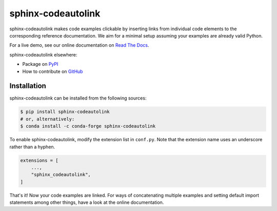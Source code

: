 sphinx-codeautolink
===================
|license| |readthedocs| |build|

sphinx-codeautolink makes code examples clickable by inserting links
from individual code elements to the corresponding reference documentation.
We aim for a minimal setup assuming your examples are already valid Python.

For a live demo, see our online documentation on
`Read The Docs <https://sphinx-codeautolink.rtfd.org>`_.

sphinx-codeautolink elsewhere:

- Package on `PyPI <https://pypi.org/project/sphinx-codeautolink>`_
- How to contribute on `GitHub <https://github.com/felix-hilden/
  sphinx-codeautolink/blob/master/contributing.rst>`_

Installation
------------
|pypi| |conda-forge|

sphinx-codeautolink can be installed from the following sources:

.. code:: sh

    $ pip install sphinx-codeautolink
    # or, alternatively:
    $ conda install -c conda-forge sphinx-codeautolink

To enable sphinx-codeautolink, modify the extension list in ``conf.py``.
Note that the extension name uses an underscore rather than a hyphen.

.. code:: python

   extensions = [
       ...,
       "sphinx_codeautolink",
   ]

That's it! Now your code examples are linked.
For ways of concatenating multiple examples
and setting default import statements among other things,
have a look at the online documentation.

.. |pypi| image:: https://img.shields.io/pypi/v/sphinx-codeautolink.svg
   :target: https://pypi.org/project/sphinx-codeautolink
   :alt: PyPI package

.. |conda-forge| image:: https://anaconda.org/conda-forge/sphinx-codeautolink/badges/installer/conda.svg
   :target: https://anaconda.org/conda-forge/sphinx-codeautolink
   :alt: Conda-Forge package

.. |license| image:: https://img.shields.io/badge/License-MIT-blue.svg
   :target: https://choosealicense.com/licenses/mit
   :alt: License: MIT

.. |readthedocs| image:: https://rtfd.org/projects/sphinx-codeautolink/badge/?version=latest
   :target: https://sphinx-codeautolink.rtfd.org/en/latest/
   :alt: documentation

.. |build| image:: https://github.com/felix-hilden/sphinx-codeautolink/workflows/CI/badge.svg
   :target: https://github.com/felix-hilden/sphinx-codeautolink/actions
   :alt: build status
